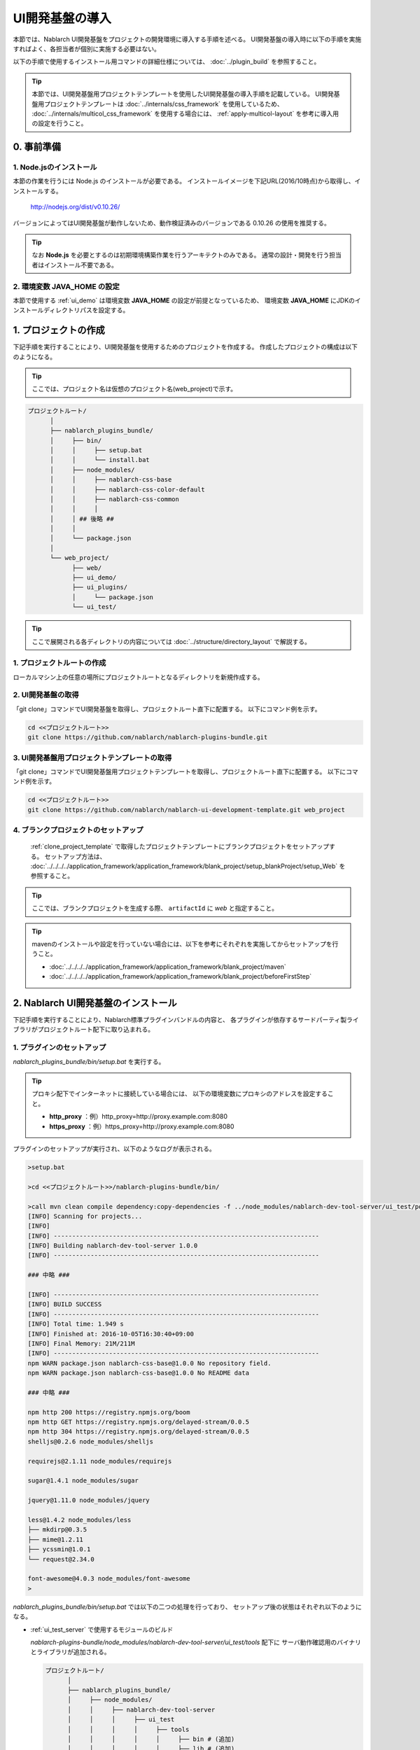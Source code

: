===================================
UI開発基盤の導入
===================================

本節では、Nablarch UI開発基盤をプロジェクトの開発環境に導入する手順を述べる。
UI開発基盤の導入時に以下の手順を実施すればよく、各担当者が個別に実施する必要はない。

以下の手順で使用するインストール用コマンドの詳細仕様については、
:doc:`../plugin_build` を参照すること。

.. tip::

   本節では、UI開発基盤用プロジェクトテンプレートを使用したUI開発基盤の導入手順を記載している。
   UI開発基盤用プロジェクトテンプレートは :doc:`../internals/css_framework` を使用しているため、
   :doc:`../internals/multicol_css_framework` を使用する場合には、 :ref:`apply-multicol-layout`
   を参考に導入用の設定を行うこと。

0. 事前準備
===================================

1. Node.jsのインストール
----------------------------------------------------------

本節の作業を行うには Node.js のインストールが必要である。
インストールイメージを下記URL(2016/10時点)から取得し、インストールする。

 http://nodejs.org/dist/v0.10.26/

バージョンによってはUI開発基盤が動作しないため、動作検証済みのバージョンである 0.10.26 の使用を推奨する。

.. tip::

  なお **Node.js** を必要とするのは初期環境構築作業を行うアーキテクトのみである。
  通常の設計・開発を行う担当者はインストール不要である。

2. 環境変数 **JAVA_HOME** の設定
----------------------------------------------------------

本節で使用する :ref:`ui_demo` は環境変数 **JAVA_HOME** の設定が前提となっているため、
環境変数 **JAVA_HOME** にJDKのインストールディレクトリパスを設定する。


1. プロジェクトの作成
===================================
下記手順を実行することにより、UI開発基盤を使用するためのプロジェクトを作成する。
作成したプロジェクトの構成は以下のようになる。

.. tip::
   
   ここでは、プロジェクト名は仮想のプロジェクト名(web_project)で示す。

.. code-block:: bash

  プロジェクトルート/
        │
        ├── nablarch_plugins_bundle/
        │     ├── bin/
        │     │     ├── setup.bat
        │     │     └── install.bat
        │     ├── node_modules/
        │     │     ├── nablarch-css-base
        │     │     ├── nablarch-css-color-default
        │     │     ├── nablarch-css-common
        │     │     │
        │     │ ## 後略 ##
        │     │
        │     └── package.json
        │
        └── web_project/
              ├── web/
              ├── ui_demo/
              ├── ui_plugins/
              │     └── package.json
              └── ui_test/

.. tip::

  ここで展開される各ディレクトリの内容については
  :doc:`../structure/directory_layout` で解説する。


1. プロジェクトルートの作成
----------------------------------------------------------

ローカルマシン上の任意の場所にプロジェクトルートとなるディレクトリを新規作成する。


2. UI開発基盤の取得
----------------------------------------------------------

「git clone」コマンドでUI開発基盤を取得し、プロジェクトルート直下に配置する。
以下にコマンド例を示す。

.. code-block:: bash

  cd <<プロジェクトルート>>
  git clone https://github.com/nablarch/nablarch-plugins-bundle.git

.. _clone_project_template:

3. UI開発基盤用プロジェクトテンプレートの取得
----------------------------------------------------------

「git clone」コマンドでUI開発基盤用プロジェクトテンプレートを取得し、プロジェクトルート直下に配置する。
以下にコマンド例を示す。

.. code-block:: bash

  cd <<プロジェクトルート>>
  git clone https://github.com/nablarch/nablarch-ui-development-template.git web_project


4. ブランクプロジェクトのセットアップ
----------------------------------------------------------

 :ref:`clone_project_template` で取得したプロジェクトテンプレートにブランクプロジェクトをセットアップする。
 セットアップ方法は、 :doc:`../../../../application_framework/application_framework/blank_project/setup_blankProject/setup_Web` を参照すること。

.. tip::

  ここでは、ブランクプロジェクトを生成する際、 ``artifactId`` に `web` と指定すること。

.. tip::

  mavenのインストールや設定を行っていない場合には、以下を参考にそれぞれを実施してからセットアップを行うこと。
  
  *  :doc:`../../../../application_framework/application_framework/blank_project/maven`
  *  :doc:`../../../../application_framework/application_framework/blank_project/beforeFirstStep`


2. Nablarch UI開発基盤のインストール
========================================
下記手順を実行することにより、Nablarch標準プラグインバンドルの内容と、
各プラグインが依存するサードパーティ製ライブラリがプロジェクトルート配下に取り込まれる。


1. プラグインのセットアップ
----------------------------------------------------------

`nablarch_plugins_bundle/bin/setup.bat` を実行する。

.. tip::

  プロキシ配下でインターネットに接続している場合には、
  以下の環境変数にプロキシのアドレスを設定すること。

  * **http_proxy** ：例）http_proxy=http://proxy.example.com:8080
  * **https_proxy** ：例）https_proxy=http://proxy.example.com:8080


プラグインのセットアップが実行され、以下のようなログが表示される。

.. code-block:: bash

   >setup.bat
   
   >cd <<プロジェクトルート>>/nablarch-plugins-bundle/bin/
   
   >call mvn clean compile dependency:copy-dependencies -f ../node_modules/nablarch-dev-tool-server/ui_test/pom.xml
   [INFO] Scanning for projects...
   [INFO]
   [INFO] ------------------------------------------------------------------------
   [INFO] Building nablarch-dev-tool-server 1.0.0
   [INFO] ------------------------------------------------------------------------
   
   ### 中略 ###
   
   [INFO] ------------------------------------------------------------------------
   [INFO] BUILD SUCCESS
   [INFO] ------------------------------------------------------------------------
   [INFO] Total time: 1.949 s
   [INFO] Finished at: 2016-10-05T16:30:40+09:00
   [INFO] Final Memory: 21M/211M
   [INFO] ------------------------------------------------------------------------
   npm WARN package.json nablarch-css-base@1.0.0 No repository field.
   npm WARN package.json nablarch-css-base@1.0.0 No README data

   ### 中略 ###

   npm http 200 https://registry.npmjs.org/boom
   npm http GET https://registry.npmjs.org/delayed-stream/0.0.5
   npm http 304 https://registry.npmjs.org/delayed-stream/0.0.5
   shelljs@0.2.6 node_modules/shelljs

   requirejs@2.1.11 node_modules/requirejs

   sugar@1.4.1 node_modules/sugar

   jquery@1.11.0 node_modules/jquery

   less@1.4.2 node_modules/less
   ├── mkdirp@0.3.5
   ├── mime@1.2.11
   ├── ycssmin@1.0.1
   └── request@2.34.0

   font-awesome@4.0.3 node_modules/font-awesome
   >

`nablarch_plugins_bundle/bin/setup.bat` では以下の二つの処理を行っており、
セットアップ後の状態はそれぞれ以下のようになる。
  
* :ref:`ui_test_server` で使用するモジュールのビルド

  `nablarch-plugins-bundle/node_modules/nablarch-dev-tool-server/ui_test/tools` 配下に
  サーバ動作確認用のバイナリとライブラリが追加される。
  
  .. code-block:: bash

    プロジェクトルート/
          │
          ├── nablarch_plugins_bundle/
          │     ├── node_modules/
          │     │     ├── nablarch-dev-tool-server
          │     │     │     ├── ui_test
          │     │     │     │     ├── tools
          │     │     │     │     │     ├── bin # (追加)
          │     │     │     │     │     ├── lib # (追加)
          ## (後略) ##

* サードパーティライブラリの取得

  `nablarch_plugins_bundle/node_modules` 配下に
  サードパーティライブラリが追加される。

  .. code-block:: bash

    プロジェクトルート/
          │
          ├── nablarch_plugins_bundle/
          │     ├── bin/
          │     │     ├── setup.bat
          │     │     └── install.bat
          │     ├── doc/
          │     ├── guide/
          │     ├── node_modules/
          │     │     ├── es6-promise
          │     │     ├── font-awesome  # (追加)
          │     │     ├── jquery        # (追加)
          │     │     ├── less          # (追加)
          │     │     ├── nablarch-css-base
          │     │     ├── nablarch-css-color-default
          │     │     ├── nablarch-css-common
          │     │     │
        ## (後略) ##


2. プロジェクトで使用するプラグインの選定
---------------------------------------------------
`web_project/ui_plugins/package.json` を任意のテキストエディタで開く。

このファイルは以下のような構造を持ち、プロジェクトで使用する
:doc:`../structure/plugins` の名称とそのバージョンが列挙されている。

.. code-block:: javascript

    //---- 前略 ----//

    "dependencies":
    { "requirejs"    : "2.1.11"
    , "sugar"        : "1.4.1"
    , "jquery"       : "1.11.0"
    , "requirejs-text": "2.0.10"
    , "font-awesome": "4.0.3"
    , "nablarch-css-color-default": "1.0.0"
    , "nablarch-css-core": "1.0.0"
    , "nablarch-css-conf-wide": "1.0.0"
    , "nablarch-css-conf-compact": "1.0.0"
    , "nablarch-css-conf-narrow": "1.0.0"

    //---- 中略 ----//

    , "nablarch-template-head": "1.0.0"
    , "nablarch-template-js_include": "1.0.0"
    , "nablarch-template-page": "1.0.0"
    }

    //---- 後略 ----//

このエントリを削除することによって、プロジェクト側で使用しないプラグインを
インストールの対象から除去することができる。
各プラグインの内容については :doc:`../structure/plugins` の項を参照すること。

削除したプラグインがlessファイルを含んでいる場合、プロジェクトではそのlessファイルも
使用できなくなるため、 :ref:`lessImport_less` から、当該プラグインのlessファイルの
import定義を削除する必要がある。

:ref:`lessImport_less` には、以下のようにプロジェクトが各表示モードで使用するlessファイルの
import定義が列挙されている。

.. code-block:: css

   @import "../../node_modules/nablarch-css-core/ui_public/css/core/reset";
   @import "../../node_modules/nablarch-css-core/ui_public/css/core/css3";
   @import "../../node_modules/nablarch-css-core/ui_public/css/core/grid";

    //---- 中略 ----//

   @import "../../node_modules/web_project-template-app_nav/ui_public/css/template/topnav";
   @import "../../node_modules/web_project-template-app_nav/ui_public/css/template/topnav-wide";
   @import "../../node_modules/web_project-template-error/ui_public/css/template/errorpage";

上記で削除したプラグインに対応するlessファイルは、それぞれの :ref:`lessImport_less` から削除する必要がある。
本手順の場合は、以下の6ファイルから削除する。

* `web_project/ui_plugins/css/ui_local/compact.less`
* `web_project/ui_plugins/css/ui_local/narrow.less`
* `web_project/ui_plugins/css/ui_local/wide.less`
* `web_project/ui_plugins/css/ui_public/compact.less`
* `web_project/ui_plugins/css/ui_public/narrow.less`
* `web_project/ui_plugins/css/ui_public/wide.less`

.. tip::

  使用するプラグインの選別は、開発中であっても随時実施することが可能である。
  ただ、その場合でも、開発チーム側での誤用を避けるため、
  使用しないプラグインはなるべく早い段階で除いておくことが望ましい。


3. プロジェクトへのプラグインインストール　
---------------------------------------------------
インストールコマンドにプロジェクトルートを設定し実行する。
(コマンドの詳細については :doc:`../plugin_build` を参照)

**1. PROJECT_ROOTの設定**
  `nablarch_plugins_bundle/bin/install.bat` を任意のテキストエディタで開き、
  コメントアウトされているプロジェクトルートを以下のように設定する。

.. code-block:: bat

   @setlocal

   cd %~dp0
   @echo off
   set PROJECT_ROOT=../../web_project # (設定)
   ###(後略)###

**2. インストールコマンドの実行**
  `nablarch_plugins_bundle/bin/install.bat` を実行する。

.. tip::

  なお、このスクリプトは完了までに通常5から10分程度の時間がかかる。

以下のようなログが表示される。

.. code-block:: bash

  > install.bat
  setup plugin: ../node_modules/es6-promise
  setup plugin: ../node_modules/font-awesome
  setup plugin: ../node_modules/jquery
  setup plugin: ../node_modules/less

  ## (中略) ##

  npm http 200 http://127.0.0.1:3000/nablarch-css-conf-compact/-/nablarch-css-conf-compact-1.0.0/package.tgz
  npm http 200 http://127.0.0.1:3000/nablarch-css-conf-wide/-/nablarch-css-conf-wide-1.0.0/package.tgz
  nablarch-css-conf-compact@1.0.0 node_modules/nablarch-css-conf-compact
  nablarch-css-conf-narrow@1.0.0 node_modules/nablarch-css-conf-narrow
  nablarch-css-conf-wide@1.0.0 node_modules/nablarch-css-conf-wide

  halting local repository ...

  ... local repository shutdown.
  >

この処理により、先の手順で **package.json** に指定されていたプラグインが
`web_project/ui_plugins/node_modules` 配下にインストールされる。

.. code-block:: bash

  プロジェクトルート/
        │
        ├── nablarch_plugins_bundle/
        │     │
        │     │
        │   ##(後略)##
        │
        └── web_project/
              ├── web/
              ├── ui_demo/
              ├── ui_plugins/
              │     ├── .npm/  # (追加)
              │     ├── package.json
              │     ├── bin/
              │     │
              │     └── node_modules/
              │           ├── jquery/                       # (追加)
              │           ├── less/                         # (追加)
              │           ├── nablarch-css-base/            # (追加)
              │           ├── nablarch-css-color-default/   # (追加)
              │           ├── nablarch-css-common/          # (追加)
              │           │
              │       ##(後略)##
              │
              └── ui_test/


.. _executing_ui_build:

4. UI部品のビルドと配置
---------------------------------------------------
ビルドコマンド用設定ファイルにデプロイ対象プロジェクトを設定しUIビルドコマンドを実行する。
(設定ファイルとコマンドの詳細については :doc:`../plugin_build` を参照)

**1. デプロイ対象プロジェクトの設定**
  `web_project/ui_plugins/pjconf.json` を任意のテキストエディタで開き、
  デプロイ対象プロジェクト(pathSettings/webProjectPath)を以下のように設定する。

.. code-block:: json

   {
     "pathSettings" :
     { "projectRootPath"   : "../.."
     , "webProjectPath"    : "web/src/main/webapp"  # (設定)
     , "demoProjectPath"   : "ui_demo"
     , "testProjectPath"   : "ui_test"
     , "pluginProjectPath" : "ui_plugins"
     }
     ###(後略)###

**2. UIビルドコマンドの実行**
  `web_project/ui_plugins/bin/ui_build.bat` を実行する。

  これにより `web_project` 配下の以下のディレクトリに各プラグインから抽出された
  UI資源が展開される。

  =========== ===================================== ========================================================================================
  パス        名称                                  用途
  =========== ===================================== ========================================================================================
  ui_demo/    業務画面モック開発用プロジェクト      | 主に設計工程で作成する業務画面JSPを格納するプロジェクト。
                                                    | サーバサイドの仕組みなしで、画面の表示や動作のデモを行うことができる。
                                                    | 使用方法については、 :ref:`ui_dev-howto_make_jsp` を参照すること。
  
  ui_test/    UI開発基盤テスト用プロジェクト        | UI開発基盤自体の開発に用いるテストスイートを格納するプロジェクト。
                                                    | プロジェクト側でUI基盤のカスタマイズを行う際に、既存機能への影響を確認する場合に
                                                      使用することができる。
                                                    | また、UI基盤部品で問題が発生した場合に、Nablarchの標準プラグインの問題なのか、
                                                      PJ側でのカスタマイズの問題なのかを確認する際にも利用する。
  
  web/        デプロイ対象プロジェクト              | 実際にサーバ環境にデプロイされる資源を格納するプロジェクト。
  
  =========== ===================================== ========================================================================================


5. UIローカルデモ用プロジェクトの動作確認
---------------------------------------------------
`web_project/ui_demo/ローカル画面確認.bat`
を実行すると、ブラウザが起動し、以下の画面が表示される。

.. figure:: ../_image/ui_demo_server_indexpage.png
   :scale: 80
   :align: center

この画面には `web_project/ui_demo` 配下にある全てのJSPファイルへのリンクが
表示される。
各リンクを開くことで、当該画面のJSPがJavaScriptによって解釈され、
下記のようなデモ画面を表示することができる。

.. figure:: ../_image/ui_demo_server_preview.png
   :scale: 80
   :align: center

.. _ui_test_server:

6. UI開発基盤テスト用プロジェクトの動作確認
---------------------------------------------------
`web_project/ui_test/サーバ動作確認.bat`
を実行すると、ブラウザが起動し、以下の画面が表示される。

.. figure:: ../_image/ui_test_server_top.png
   :scale: 80
   :align: center

コマンドを実行したコンソール内に以下のようなメッセージが表示されるのを確認できるまで待つ。

.. code-block:: bash

  2014-05-05 16:28:24.022:INFO::Logging to STDERR via org.mortbay.log.StdErrLog
  2014-05-05 16:28:24.058:INFO::jetty-6.1.24
  2014-05-05 16:28:24.300 -INFO- ROO [null] load component config file. file = classpath:web-component-configuration.xml
  2014-05-05 16:28:24.331 -INFO- ROO [null] [nablarch.fw.web.servlet.NablarchServletContextListener#contextInitialized] initialization completed.
  2014-05-05 16:28:24.383:INFO::Started SocketConnector@0.0.0.0:7777

メッセージが確認できたら
ブラウザに表示されているリンクを押すと、以下のような画面に遷移する。

.. figure:: ../_image/ui_test_server_indexpage.png
   :scale: 80
   :align: center

左のメニューから、各UI部品の動作確認用ページに遷移することができる。


7. 開発リポジトリへの登録
---------------------------------------------------
ここまでセットアップした開発基盤を、リポジトリに登録する。

.. important::

  ここでリポジトリへの登録を怠ると、以降のプロジェクト側で行うカスタマイズと、
  Nablarch開発元で行う改修とを正しくマージすることが困難、もしくは不可能となるので、
  必ず実施すること。


**1. UI開発基盤インストール作業ファイルの削除**
  下記のディレクトリおよびその配下のファイルについては、
  インストール作業完了後は不要となるので、コミット前に削除しておく。

  - **nablarch_plugins_bundle/**
  - **web_project/ui_plugins/.npm/**

**2. コミット**
  上述の削除により、プロジェクトのファイル構成は以下の図のようになる。
  これをプロジェクトのリポジトリにコミットする。

.. code-block:: bash

  プロジェクトルート/
        │
        └── web_project/
              ├── web/
              │     │
              │   ##(後略)##
              │
              ├── ui_demo/
              │     ├── .project
              │     │
              │   ##(後略)##
              │
              ├── ui_plugins/
              │     ├── package.json
              │     ├── bin/
              │     │     ├── ui_build.bat
              │     │     ├── ui_build.sh
              │     │     │
              │     │
              │     └── node_modules/
              │           ├── jquery/
              │           ├── less/
              │           ├── nablarch-css-base/
              │           ├── nablarch-css-color-default/
              │           ├── nablarch-css-common/
              │           │
              │       ##(後略)##
              │
              └── ui_test/
                    ├── .project
                    ├── .classpath
                    │
                  ##(後略)##

